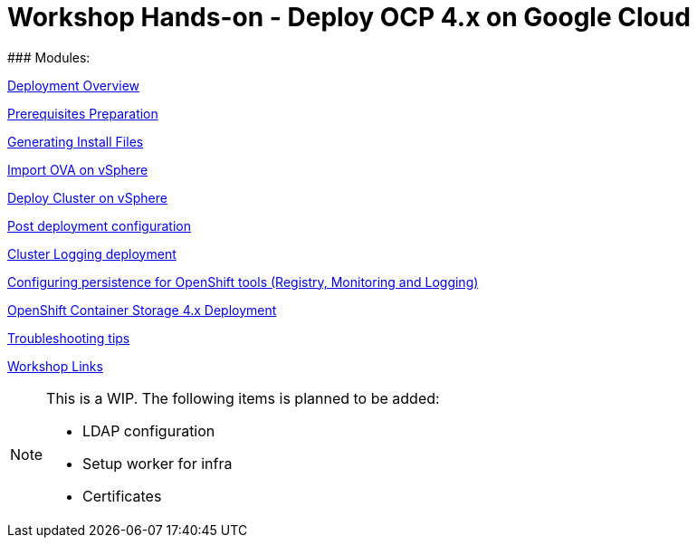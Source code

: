 # Workshop Hands-on - Deploy OCP 4.x on Google Cloud
### Modules:

link:overview.adoc[Deployment Overview]

link:prerequisites.adoc[Prerequisites Preparation]

link:ignition.adoc[Generating Install Files]

link:vsphere-import-ova.adoc[Import OVA on vSphere]

link:deploy.adoc[Deploy Cluster on vSphere]

link:post-deployment.adoc[Post deployment configuration]

link:logging-deployment.adoc[Cluster Logging deployment]

link:persistence-tools.adoc[Configuring persistence for OpenShift tools (Registry, Monitoring and Logging)]

link:ocs-deployment.adoc[OpenShift Container Storage 4.x Deployment]

link:troubleshooting.adoc[Troubleshooting tips]

link:common-workshop-links.adoc[Workshop Links]


[NOTE]
====
This is a WIP. The following items is planned to be added:

* LDAP configuration
* Setup worker for infra
* Certificates
====
